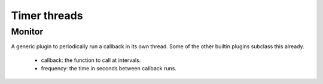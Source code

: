 .. _monitor:

*************
Timer threads
*************

Monitor
=======

A generic plugin to periodically run a callback in its own thread. Some of the
other builtin plugins subclass this already.

 * callback: the function to call at intervals.
 * frequency: the time in seconds between callback runs.